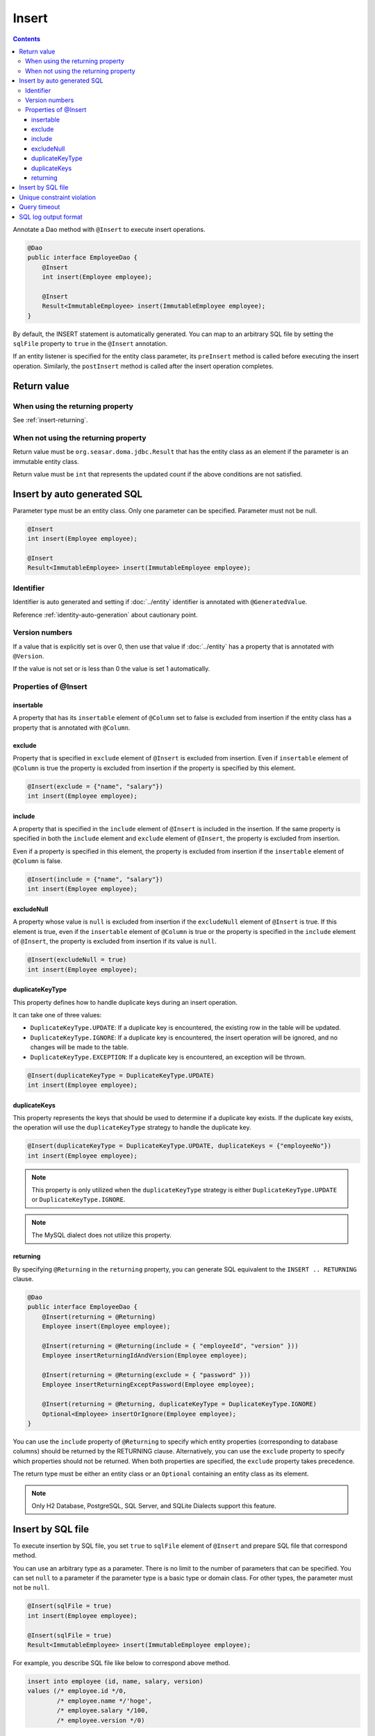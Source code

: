 ==================
Insert
==================

.. contents::
   :depth: 3

Annotate a Dao method with ``@Insert`` to execute insert operations.

.. code-block:: java

  @Dao
  public interface EmployeeDao {
      @Insert
      int insert(Employee employee);

      @Insert
      Result<ImmutableEmployee> insert(ImmutableEmployee employee);
  }

By default, the INSERT statement is automatically generated.
You can map to an arbitrary SQL file by setting the ``sqlFile`` property to ``true`` in the ``@Insert`` annotation.

If an entity listener is specified for the entity class parameter, its ``preInsert`` method is called before executing the insert operation.
Similarly, the ``postInsert`` method is called after the insert operation completes.

Return value
============

When using the returning property
---------------------------------

See :ref:`insert-returning`.

When not using the returning property
-------------------------------------

Return value must be ``org.seasar.doma.jdbc.Result`` that has the entity class as an element if the parameter is an immutable entity class.

Return value must be ``int`` that represents the updated count if the above conditions are not satisfied.

Insert by auto generated SQL
============================

Parameter type must be an entity class.
Only one parameter can be specified.
Parameter must not be null.

.. code-block:: java

  @Insert
  int insert(Employee employee);

  @Insert
  Result<ImmutableEmployee> insert(ImmutableEmployee employee);

Identifier
----------


Identifier is auto generated and setting if :doc:`../entity` identifier is annotated with ``@GeneratedValue``.

Reference :ref:`identity-auto-generation` about cautionary point.

Version numbers
----------------

If a value that is explicitly set is over 0, then use that value if :doc:`../entity` has a property that is annotated with ``@Version``.

If the value is not set or is less than 0 the value is set 1 automatically.

Properties of @Insert
---------------------

insertable
~~~~~~~~~~

A property that has its ``insertable`` element of ``@Column`` set to false is excluded from insertion if the entity class has a property that is annotated with ``@Column``.

exclude
~~~~~~~

Property that is specified in ``exclude`` element of ``@Insert`` is excluded from insertion.
Even if ``insertable`` element of ``@Column`` is true the property is excluded from insertion if the property is specified by this element.

.. code-block:: java

  @Insert(exclude = {"name", "salary"})
  int insert(Employee employee);

include
~~~~~~~

A property that is specified in the ``include`` element of ``@Insert`` is included in the insertion.
If the same property is specified in both the ``include`` element and ``exclude`` element of ``@Insert``, the property is excluded from insertion.

Even if a property is specified in this element, the property is excluded from insertion if the ``insertable`` element of ``@Column`` is false.

.. code-block:: java

  @Insert(include = {"name", "salary"})
  int insert(Employee employee);

excludeNull
~~~~~~~~~~~

A property whose value is ``null`` is excluded from insertion if the ``excludeNull`` element of ``@Insert`` is true.
If this element is true, even if the ``insertable`` element of ``@Column`` is true or the property is specified in the ``include`` element of ``@Insert``,
the property is excluded from insertion if its value is ``null``.

.. code-block:: java

  @Insert(excludeNull = true)
  int insert(Employee employee);

duplicateKeyType
~~~~~~~~~~~~~~~~

This property defines how to handle duplicate keys during an insert operation.

It can take one of three values:

* ``DuplicateKeyType.UPDATE``: If a duplicate key is encountered, the existing row in the table will be updated.
* ``DuplicateKeyType.IGNORE``: If a duplicate key is encountered, the insert operation will be ignored, and no changes will be made to the table.
* ``DuplicateKeyType.EXCEPTION``: If a duplicate key is encountered, an exception will be thrown.

.. code-block:: java

  @Insert(duplicateKeyType = DuplicateKeyType.UPDATE)
  int insert(Employee employee);

duplicateKeys
~~~~~~~~~~~~~

This property represents the keys that should be used to determine if a duplicate key exists. If the duplicate key exists, the operation will use the ``duplicateKeyType`` strategy to handle the duplicate key.

.. code-block:: java

  @Insert(duplicateKeyType = DuplicateKeyType.UPDATE, duplicateKeys = {"employeeNo"})
  int insert(Employee employee);

.. note::

  This property is only utilized when the ``duplicateKeyType`` strategy is either ``DuplicateKeyType.UPDATE`` or ``DuplicateKeyType.IGNORE``.

.. note::

  The MySQL dialect does not utilize this property.

.. _insert-returning:

returning
~~~~~~~~~

By specifying ``@Returning`` in the ``returning`` property,
you can generate SQL equivalent to the ``INSERT .. RETURNING`` clause.

.. code-block:: java

  @Dao
  public interface EmployeeDao {
      @Insert(returning = @Returning)
      Employee insert(Employee employee);

      @Insert(returning = @Returning(include = { "employeeId", "version" }))
      Employee insertReturningIdAndVersion(Employee employee);

      @Insert(returning = @Returning(exclude = { "password" }))
      Employee insertReturningExceptPassword(Employee employee);

      @Insert(returning = @Returning, duplicateKeyType = DuplicateKeyType.IGNORE)
      Optional<Employee> insertOrIgnore(Employee employee);
  }

You can use the ``include`` property of ``@Returning`` to specify which entity properties
(corresponding to database columns) should be returned by the RETURNING clause.
Alternatively, you can use the ``exclude`` property to specify which properties should not be returned.
When both properties are specified, the ``exclude`` property takes precedence.

The return type must be either an entity class
or an ``Optional`` containing an entity class as its element.

.. note::

  Only H2 Database, PostgreSQL, SQL Server, and SQLite Dialects support this feature.

Insert by SQL file
=====================

To execute insertion by SQL file,
you set ``true`` to ``sqlFile`` element of ``@Insert`` and prepare SQL file that correspond method.

You can use an arbitrary type as a parameter.
There is no limit to the number of parameters that can be specified.
You can set ``null`` to a parameter if the parameter type is a basic type or domain class.
For other types, the parameter must not be ``null``.

.. code-block:: java

  @Insert(sqlFile = true)
  int insert(Employee employee);

  @Insert(sqlFile = true)
  Result<ImmutableEmployee> insert(ImmutableEmployee employee);

For example, you describe SQL file like below to correspond above method.

.. code-block:: sql

  insert into employee (id, name, salary, version)
  values (/* employee.id */0,
          /* employee.name */'hoge',
          /* employee.salary */100,
          /* employee.version */0)

Identifier auto setting and version value auto setting is not done in insertion by SQL file.

Additionally, the following properties of ``@Insert`` are not used:

* exclude
* include
* excludeNull
* duplicateKeyType
* duplicateKeys

Unique constraint violation
===========================

A ``UniqueConstraintException`` is thrown if a unique constraint violation occurs, regardless of whether you use a SQL file or not.

Query timeout
==================

You can specify second of query timeout to ``queryTimeout`` element of ``@Insert``.

.. code-block:: java

  @Insert(queryTimeout = 10)
  int insert(Employee employee);

This specification is applied regardless of whether you are using an SQL file or not.
Query timeout that is specified in :doc:`../config` is used if the ``queryTimeout`` element is not set.

SQL log output format
======================

You can specify SQL log output format to ``sqlLog`` element of ``@Insert``.

.. code-block:: java

  @Insert(sqlLog = SqlLogType.RAW)
  int insert(Employee employee);

``SqlLogType.RAW`` is represented that the log is outputted sql with a bind parameter.
